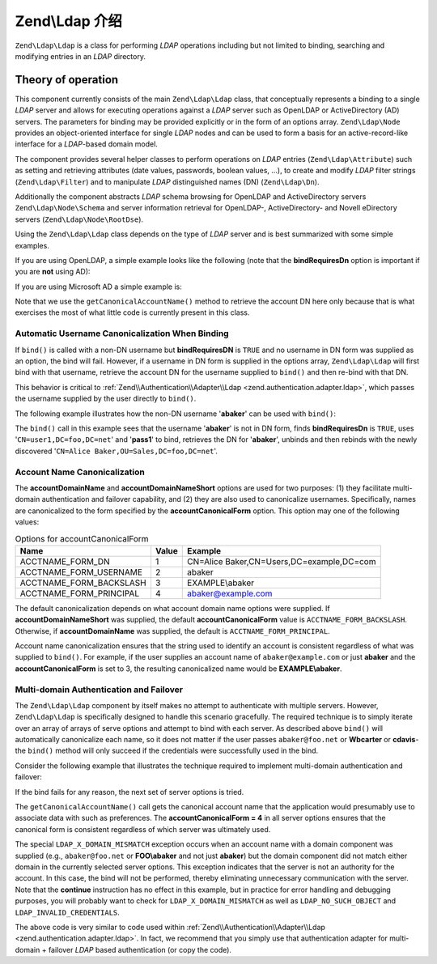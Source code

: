 .. _zend.ldap.introduction:

Zend\\Ldap 介绍
==========================

``Zend\Ldap\Ldap`` is a class for performing *LDAP* operations including but not limited to binding, searching and
modifying entries in an *LDAP* directory.

.. _zend.ldap.introduction.theory-of-operations:

Theory of operation
-------------------

This component currently consists of the main ``Zend\Ldap\Ldap`` class, that conceptually represents a binding to a
single *LDAP* server and allows for executing operations against a *LDAP* server such as OpenLDAP or
ActiveDirectory (AD) servers. The parameters for binding may be provided explicitly or in the form of an options
array. ``Zend\Ldap\Node`` provides an object-oriented interface for single *LDAP* nodes and can be used to form a
basis for an active-record-like interface for a *LDAP*-based domain model.

The component provides several helper classes to perform operations on *LDAP* entries (``Zend\Ldap\Attribute``)
such as setting and retrieving attributes (date values, passwords, boolean values, ...), to create and modify
*LDAP* filter strings (``Zend\Ldap\Filter``) and to manipulate *LDAP* distinguished names (DN) (``Zend\Ldap\Dn``).

Additionally the component abstracts *LDAP* schema browsing for OpenLDAP and ActiveDirectory servers
``Zend\Ldap\Node\Schema`` and server information retrieval for OpenLDAP-, ActiveDirectory- and Novell eDirectory
servers (``Zend\Ldap\Node\RootDse``).

Using the ``Zend\Ldap\Ldap`` class depends on the type of *LDAP* server and is best summarized with some simple
examples.

If you are using OpenLDAP, a simple example looks like the following (note that the **bindRequiresDn** option is
important if you are **not** using AD):

.. code-block:: php
   :linenos:

   $options = array(
       'host'              => 's0.foo.net',
       'username'          => 'CN=user1,DC=foo,DC=net',
       'password'          => 'pass1',
       'bindRequiresDn'    => true,
       'accountDomainName' => 'foo.net',
       'baseDn'            => 'OU=Sales,DC=foo,DC=net',
   );
   $ldap = new Zend\Ldap\Ldap($options);
   $acctname = $ldap->getCanonicalAccountName('abaker',
                                              Zend\Ldap\Ldap::ACCTNAME_FORM_DN);
   echo "$acctname\n";

If you are using Microsoft AD a simple example is:

.. code-block:: php
   :linenos:

   $options = array(
       'host'                   => 'dc1.w.net',
       'useStartTls'            => true,
       'username'               => 'user1@w.net',
       'password'               => 'pass1',
       'accountDomainName'      => 'w.net',
       'accountDomainNameShort' => 'W',
       'baseDn'                 => 'CN=Users,DC=w,DC=net',
   );
   $ldap = new Zend\Ldap\Ldap($options);
   $acctname = $ldap->getCanonicalAccountName('bcarter',
                                              Zend\Ldap\Ldap::ACCTNAME_FORM_DN);
   echo "$acctname\n";

Note that we use the ``getCanonicalAccountName()`` method to retrieve the account DN here only because that is what
exercises the most of what little code is currently present in this class.

.. _zend.ldap.introduction.theory-of-operations.automatic-username-canonicalization:

Automatic Username Canonicalization When Binding
^^^^^^^^^^^^^^^^^^^^^^^^^^^^^^^^^^^^^^^^^^^^^^^^

If ``bind()`` is called with a non-DN username but **bindRequiresDN** is ``TRUE`` and no username in DN form was
supplied as an option, the bind will fail. However, if a username in DN form is supplied in the options array,
``Zend\Ldap\Ldap`` will first bind with that username, retrieve the account DN for the username supplied to
``bind()`` and then re-bind with that DN.

This behavior is critical to :ref:`Zend\\Authentication\\Adapter\\Ldap <zend.authentication.adapter.ldap>`, which
passes the username supplied by the user directly to ``bind()``.

The following example illustrates how the non-DN username '**abaker**' can be used with ``bind()``:

.. code-block:: php
   :linenos:

   $options = array(
           'host'              => 's0.foo.net',
           'username'          => 'CN=user1,DC=foo,DC=net',
           'password'          => 'pass1',
           'bindRequiresDn'    => true,
           'accountDomainName' => 'foo.net',
           'baseDn'            => 'OU=Sales,DC=foo,DC=net',
   );
   $ldap = new Zend\Ldap\Ldap($options);
   $ldap->bind('abaker', 'moonbike55');
   $acctname = $ldap->getCanonicalAccountName('abaker',
                                              Zend\Ldap\Ldap::ACCTNAME_FORM_DN);
   echo "$acctname\n";

The ``bind()`` call in this example sees that the username '**abaker**' is not in DN form, finds **bindRequiresDn**
is ``TRUE``, uses '``CN=user1,DC=foo,DC=net``' and '**pass1**' to bind, retrieves the DN for '**abaker**', unbinds
and then rebinds with the newly discovered '``CN=Alice Baker,OU=Sales,DC=foo,DC=net``'.

.. _zend.ldap.introduction.theory-of-operations.account-name-canonicalization:

Account Name Canonicalization
^^^^^^^^^^^^^^^^^^^^^^^^^^^^^

The **accountDomainName** and **accountDomainNameShort** options are used for two purposes: (1) they facilitate
multi-domain authentication and failover capability, and (2) they are also used to canonicalize usernames.
Specifically, names are canonicalized to the form specified by the **accountCanonicalForm** option. This option may
one of the following values:

.. _zend.ldap.using.theory-of-operation.account-name-canonicalization.table:

.. table:: Options for accountCanonicalForm

   +-----------------------+-----+-----------------------------------------+
   |Name                   |Value|Example                                  |
   +=======================+=====+=========================================+
   |ACCTNAME_FORM_DN       |1    |CN=Alice Baker,CN=Users,DC=example,DC=com|
   +-----------------------+-----+-----------------------------------------+
   |ACCTNAME_FORM_USERNAME |2    |abaker                                   |
   +-----------------------+-----+-----------------------------------------+
   |ACCTNAME_FORM_BACKSLASH|3    |EXAMPLE\\abaker                          |
   +-----------------------+-----+-----------------------------------------+
   |ACCTNAME_FORM_PRINCIPAL|4    |abaker@example.com                       |
   +-----------------------+-----+-----------------------------------------+

The default canonicalization depends on what account domain name options were supplied. If
**accountDomainNameShort** was supplied, the default **accountCanonicalForm** value is ``ACCTNAME_FORM_BACKSLASH``.
Otherwise, if **accountDomainName** was supplied, the default is ``ACCTNAME_FORM_PRINCIPAL``.

Account name canonicalization ensures that the string used to identify an account is consistent regardless of what
was supplied to ``bind()``. For example, if the user supplies an account name of ``abaker@example.com`` or just
**abaker** and the **accountCanonicalForm** is set to 3, the resulting canonicalized name would be
**EXAMPLE\\abaker**.

.. _zend.ldap.introduction.theory-of-operations.multi-domain-failover:

Multi-domain Authentication and Failover
^^^^^^^^^^^^^^^^^^^^^^^^^^^^^^^^^^^^^^^^

The ``Zend\Ldap\Ldap`` component by itself makes no attempt to authenticate with multiple servers. However,
``Zend\Ldap\Ldap`` is specifically designed to handle this scenario gracefully. The required technique is to simply
iterate over an array of arrays of serve options and attempt to bind with each server. As described above
``bind()`` will automatically canonicalize each name, so it does not matter if the user passes ``abaker@foo.net``
or **W\bcarter** or **cdavis**- the ``bind()`` method will only succeed if the credentials were successfully used
in the bind.

Consider the following example that illustrates the technique required to implement multi-domain authentication and
failover:

.. code-block:: php
   :linenos:

   $acctname = 'W\\user2';
   $password = 'pass2';

   $multiOptions = array(
       'server1' => array(
           'host'                   => 's0.foo.net',
           'username'               => 'CN=user1,DC=foo,DC=net',
           'password'               => 'pass1',
           'bindRequiresDn'         => true,
           'accountDomainName'      => 'foo.net',
           'accountDomainNameShort' => 'FOO',
           'accountCanonicalForm'   => 4, // ACCT_FORM_PRINCIPAL
           'baseDn'                 => 'OU=Sales,DC=foo,DC=net',
       ),
       'server2' => array(
           'host'                   => 'dc1.w.net',
           'useSsl'                 => true,
           'username'               => 'user1@w.net',
           'password'               => 'pass1',
           'accountDomainName'      => 'w.net',
           'accountDomainNameShort' => 'W',
           'accountCanonicalForm'   => 4, // ACCT_FORM_PRINCIPAL
           'baseDn'                 => 'CN=Users,DC=w,DC=net',
       ),
   );

   $ldap = new Zend\Ldap\Ldap();

   foreach ($multiOptions as $name => $options) {

       echo "Trying to bind using server options for '$name'\n";

       $ldap->setOptions($options);
       try {
           $ldap->bind($acctname, $password);
           $acctname = $ldap->getCanonicalAccountName($acctname);
           echo "SUCCESS: authenticated $acctname\n";
           return;
       } catch (Zend\Ldap\Exception\LdapException $zle) {
           echo '  ' . $zle->getMessage() . "\n";
           if ($zle->getCode() === Zend\Ldap\Exception\LdapException::LDAP_X_DOMAIN_MISMATCH) {
               continue;
           }
       }
   }

If the bind fails for any reason, the next set of server options is tried.

The ``getCanonicalAccountName()`` call gets the canonical account name that the application would presumably use to
associate data with such as preferences. The **accountCanonicalForm = 4** in all server options ensures that the
canonical form is consistent regardless of which server was ultimately used.

The special ``LDAP_X_DOMAIN_MISMATCH`` exception occurs when an account name with a domain component was supplied
(e.g., ``abaker@foo.net`` or **FOO\\abaker** and not just **abaker**) but the domain component did not match either
domain in the currently selected server options. This exception indicates that the server is not an authority for
the account. In this case, the bind will not be performed, thereby eliminating unnecessary communication with the
server. Note that the **continue** instruction has no effect in this example, but in practice for error handling
and debugging purposes, you will probably want to check for ``LDAP_X_DOMAIN_MISMATCH`` as well as
``LDAP_NO_SUCH_OBJECT`` and ``LDAP_INVALID_CREDENTIALS``.

The above code is very similar to code used within :ref:`Zend\\Authentication\\Adapter\\Ldap
<zend.authentication.adapter.ldap>`. In fact, we recommend that you simply use that authentication adapter for
multi-domain + failover *LDAP* based authentication (or copy the code).


